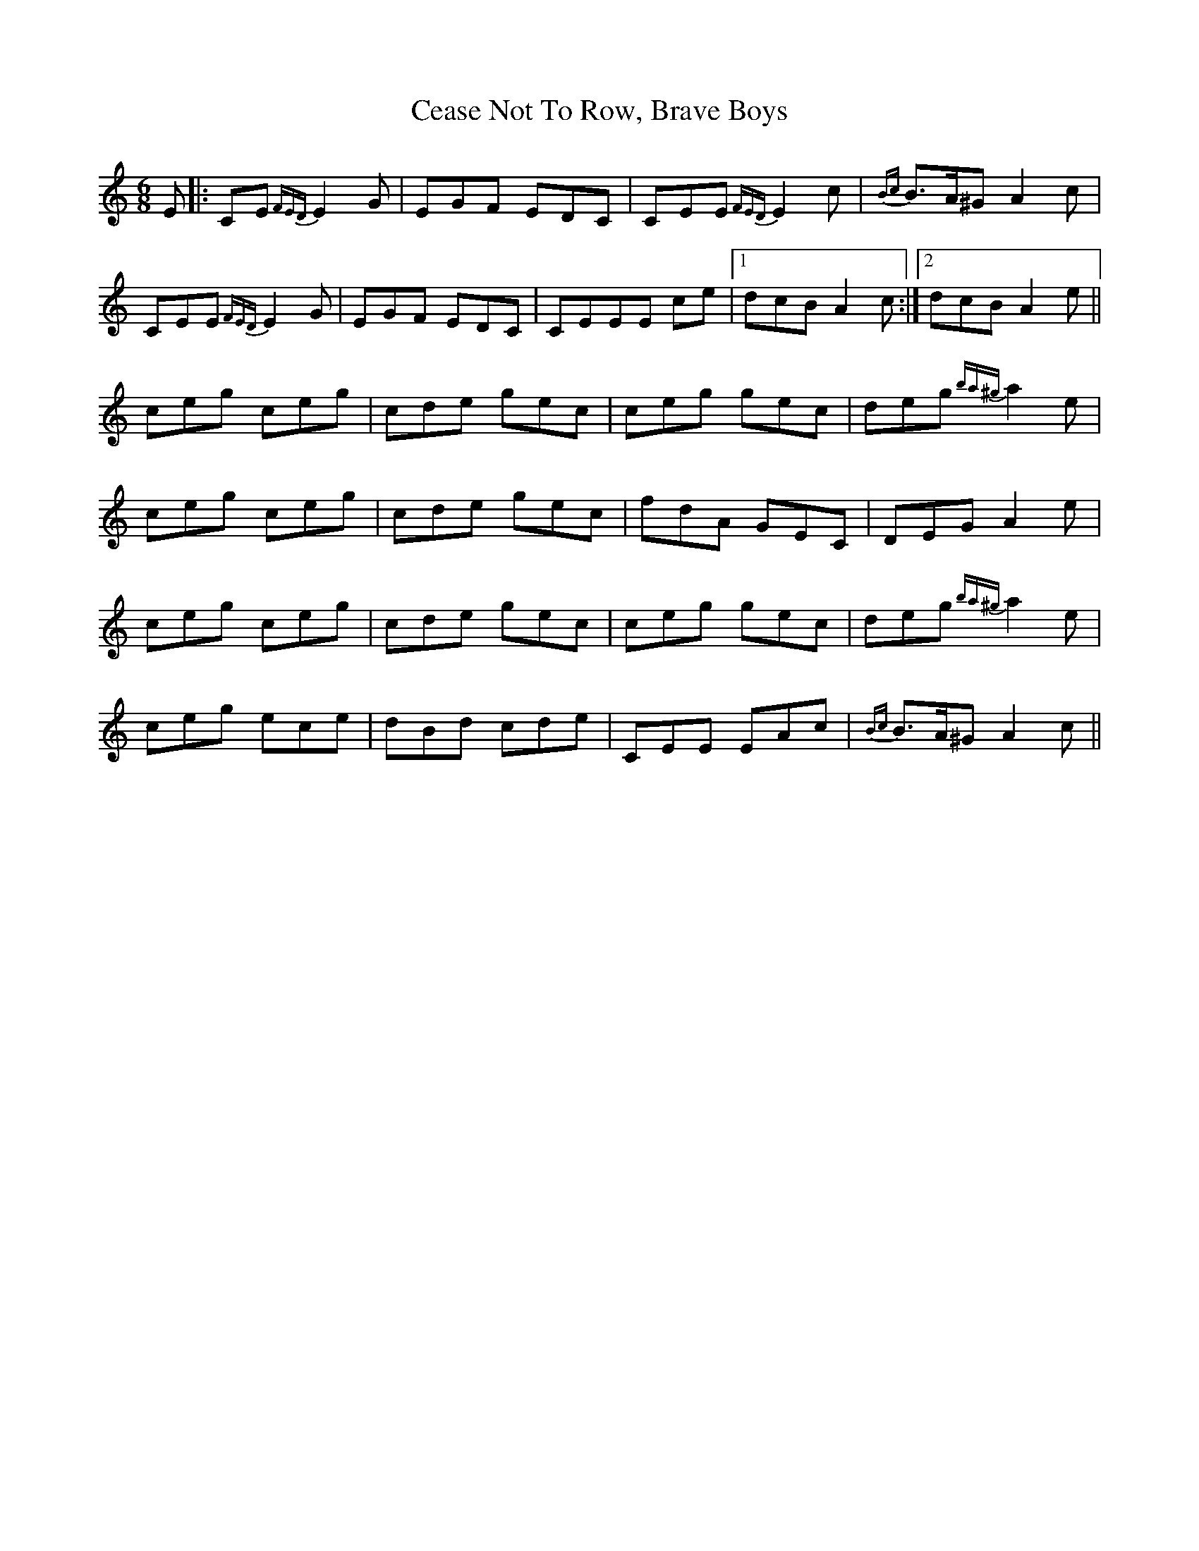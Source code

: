 X: 6649
T: Cease Not To Row, Brave Boys
R: jig
M: 6/8
K: Aminor
E|:CE {FED}E2G|EGF EDC|CEE {FED}E2c|{Bc}B>A^G A2c|
CEE {FED}E2G|EGF EDC|CEEE ce|1 dcB A2c:|2 dcB A2e||
ceg ceg|cde gec|ceg gec|deg {ba^g}a2e|
ceg ceg|cde gec|fdA GEC|DEG A2e|
ceg ceg|cde gec|ceg gec|deg {ba^g}a2e|
ceg ece|dBd cde|CEE EAc|{Bc}B>A^G A2c||

